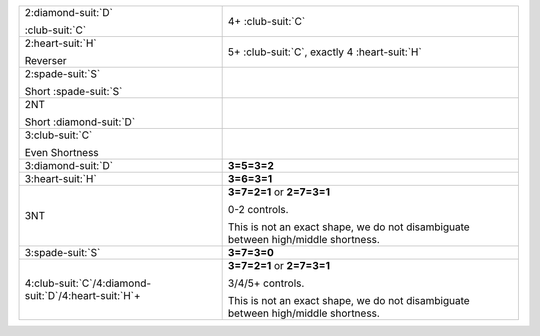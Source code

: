 .. table::
    :widths: auto

    +-------------------------------------------------------------+-----------------------------------------------------------------------------------+
    | .. class:: announce                                         | 4+ \ :club-suit:`C`                                                               |
    |                                                             |                                                                                   |
    | 2\ :diamond-suit:`D`                                        |                                                                                   |
    |                                                             |                                                                                   |
    | .. class:: hint                                             |                                                                                   |
    |                                                             |                                                                                   |
    | \ :club-suit:`C`                                            |                                                                                   |
    +-------------------------------------------------------------+-----------------------------------------------------------------------------------+
    | .. class:: alert                                            | 5+ \ :club-suit:`C`, exactly 4 \ :heart-suit:`H`                                  |
    |                                                             |                                                                                   |
    | 2\ :heart-suit:`H`                                          |                                                                                   |
    |                                                             |                                                                                   |
    | .. class:: hint                                             |                                                                                   |
    |                                                             |                                                                                   |
    | Reverser                                                    |                                                                                   |
    +-------------------------------------------------------------+-----------------------------------------------------------------------------------+
    | .. class:: alert                                            |                                                                                   |
    |                                                             | .. include:: 1C-1NT-2C-2S.rst                                                     |
    | 2\ :spade-suit:`S`                                          |                                                                                   |
    |                                                             |                                                                                   |
    | .. class:: hint                                             |                                                                                   |
    |                                                             |                                                                                   |
    | Short \ :spade-suit:`S`                                     |                                                                                   |
    +-------------------------------------------------------------+-----------------------------------------------------------------------------------+
    | .. class:: alert                                            |                                                                                   |
    |                                                             | .. include:: 1C-1NT-2C-2NT.rst                                                    |
    | 2NT                                                         |                                                                                   |
    |                                                             |                                                                                   |
    | .. class:: hint                                             |                                                                                   |
    |                                                             |                                                                                   |
    | Short \ :diamond-suit:`D`                                   |                                                                                   |
    +-------------------------------------------------------------+-----------------------------------------------------------------------------------+
    | .. class:: alert                                            |                                                                                   |
    |                                                             | .. include:: 1C-1NT-2C-3C.rst                                                     |
    | 3\ :club-suit:`C`                                           |                                                                                   |
    |                                                             |                                                                                   |
    | .. class:: hint                                             |                                                                                   |
    |                                                             |                                                                                   |
    | Even Shortness                                              |                                                                                   |
    +-------------------------------------------------------------+-----------------------------------------------------------------------------------+
    | 3\ :diamond-suit:`D`                                        | **3=5=3=2**                                                                       |
    |                                                             |                                                                                   |
    +-------------------------------------------------------------+-----------------------------------------------------------------------------------+
    | 3\ :heart-suit:`H`                                          | **3=6=3=1**                                                                       |
    |                                                             |                                                                                   |
    +-------------------------------------------------------------+-----------------------------------------------------------------------------------+
    | 3NT                                                         | **3=7=2=1** or                                                                    |
    |                                                             | **2=7=3=1**                                                                       |
    |                                                             |                                                                                   |
    |                                                             | 0-2 controls.                                                                     |
    |                                                             |                                                                                   |
    |                                                             | This is not an exact shape, we do not disambiguate between high/middle shortness. |
    |                                                             |                                                                                   |
    +-------------------------------------------------------------+-----------------------------------------------------------------------------------+
    | 3\ :spade-suit:`S`                                          | **3=7=3=0**                                                                       |
    |                                                             |                                                                                   |
    +-------------------------------------------------------------+-----------------------------------------------------------------------------------+
    | 4\ :club-suit:`C`/4\ :diamond-suit:`D`/4\ :heart-suit:`H`\+ | **3=7=2=1** or                                                                    |
    |                                                             | **2=7=3=1**                                                                       |
    |                                                             |                                                                                   |
    |                                                             | 3/4/5+ controls.                                                                  |
    |                                                             |                                                                                   |
    |                                                             | This is not an exact shape, we do not disambiguate between high/middle shortness. |
    |                                                             |                                                                                   |
    +-------------------------------------------------------------+-----------------------------------------------------------------------------------+
